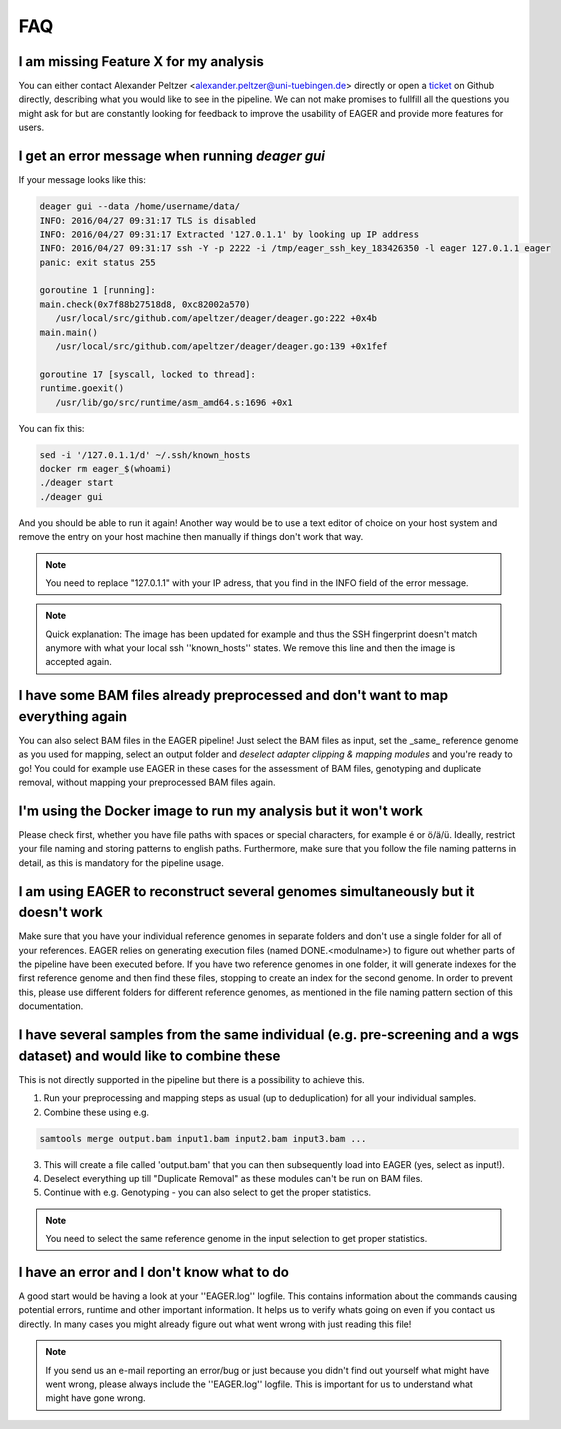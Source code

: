 FAQ
===

I am missing Feature X for my analysis
--------------------------------------

You can either contact Alexander Peltzer <alexander.peltzer@uni-tuebingen.de> directly or open a `ticket <https://github.com/apeltzer/EAGER-GUI/issues>`_ on Github directly, describing what you would like to see in the pipeline. We can not make promises to fullfill all the questions you might ask for but are constantly looking for feedback to improve the usability of EAGER and provide more features for users.

I get an error message when running `deager gui`
------------------------------------------------

If your message looks like this:

.. code-block:: bash

  deager gui --data /home/username/data/
  INFO: 2016/04/27 09:31:17 TLS is disabled
  INFO: 2016/04/27 09:31:17 Extracted '127.0.1.1' by looking up IP address
  INFO: 2016/04/27 09:31:17 ssh -Y -p 2222 -i /tmp/eager_ssh_key_183426350 -l eager 127.0.1.1 eager
  panic: exit status 255

  goroutine 1 [running]:
  main.check(0x7f88b27518d8, 0xc82002a570)
     /usr/local/src/github.com/apeltzer/deager/deager.go:222 +0x4b
  main.main()
     /usr/local/src/github.com/apeltzer/deager/deager.go:139 +0x1fef

  goroutine 17 [syscall, locked to thread]:
  runtime.goexit()
     /usr/lib/go/src/runtime/asm_amd64.s:1696 +0x1

You can fix this:

.. code-block:: bash

  sed -i '/127.0.1.1/d' ~/.ssh/known_hosts
  docker rm eager_$(whoami)
  ./deager start
  ./deager gui

And you should be able to run it again! Another way would be to use a text editor of choice on your host system and remove the entry on your host machine then manually if things don't work that way. 

.. note::

  You need to replace "127.0.1.1" with your IP adress, that you find in the INFO field of the error message.

.. note::

  Quick explanation: The image has been updated for example and thus the SSH fingerprint doesn't match anymore with what your local ssh ''known_hosts'' states. We remove this line and then the image is accepted again.

I have some BAM files already preprocessed and don't want to map everything again
----------------------------------------------------------------------------------

You can also select BAM files in the EAGER pipeline! Just select the BAM files as input, set the _same_ reference genome as you used for mapping, select an output folder and *deselect adapter clipping & mapping modules* and you're ready to go! You could for example use EAGER in these cases for the assessment of BAM files, genotyping and duplicate removal, without mapping your preprocessed BAM files again.

I'm using the Docker image to run my analysis but it won't work
---------------------------------------------------------------

Please check first, whether you have file paths with spaces or special characters, for example é or ö/ä/ü. Ideally, restrict your file naming and storing patterns to english paths. Furthermore, make sure that you follow the file naming patterns in detail, as this is mandatory for the pipeline usage.

I am using EAGER to reconstruct several genomes simultaneously but it doesn't work
------------------------------------------------------------------------------------

Make sure that you have your individual reference genomes in separate folders and don't use a single folder for all of your references. EAGER relies on generating execution files (named DONE.<modulname>) to figure out whether parts of the pipeline have been executed before.
If you have two reference genomes in one folder, it will generate indexes for the first reference genome and then find these files, stopping to create an index for the second genome. In order to prevent this, please use different folders for different reference genomes, as mentioned in the file naming pattern section of this documentation.

I have several samples from the same individual (e.g. pre-screening and a wgs dataset) and would like to combine these
----------------------------------------------------------------------------------------------------------------------

This is not directly supported in the pipeline but there is a possibility to achieve this. 

1. Run your preprocessing and mapping steps as usual (up to deduplication) for all your individual samples.
2. Combine these using e.g. 

.. code-block:: bash

   samtools merge output.bam input1.bam input2.bam input3.bam ... 

3. This will create a file called 'output.bam' that you can then subsequently load into EAGER (yes, select as input!). 
4. Deselect everything up till "Duplicate Removal" as these modules can't be run on BAM files.
5. Continue with e.g. Genotyping - you can also select to get the proper statistics. 

.. note:: 

    You need to select the same reference genome in the input selection to get proper statistics.

I have an error and I don't know what to do
-------------------------------------------

A good start would be having a look at your ''EAGER.log'' logfile. This contains information about the commands causing potential errors, runtime and other important information. It helps us to verify whats going on even if you contact us directly.
In many cases you might already figure out what went wrong with just reading this file!

.. note::

    If you send us an e-mail reporting an error/bug or just because you didn't find out yourself what might have went wrong, please always include the ''EAGER.log'' logfile. This is important for us to understand what might have gone wrong.